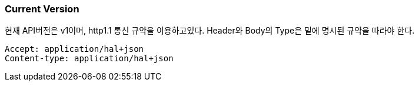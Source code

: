 [[current-version]]
=== Current Version

현재 API버전은 v1이며, http1.1 통신 규약을 이용하고있다.
Header와 Body의 Type은 밑에 명시된 규약을 따라야 한다.

----
Accept: application/hal+json
Content-type: application/hal+json
----